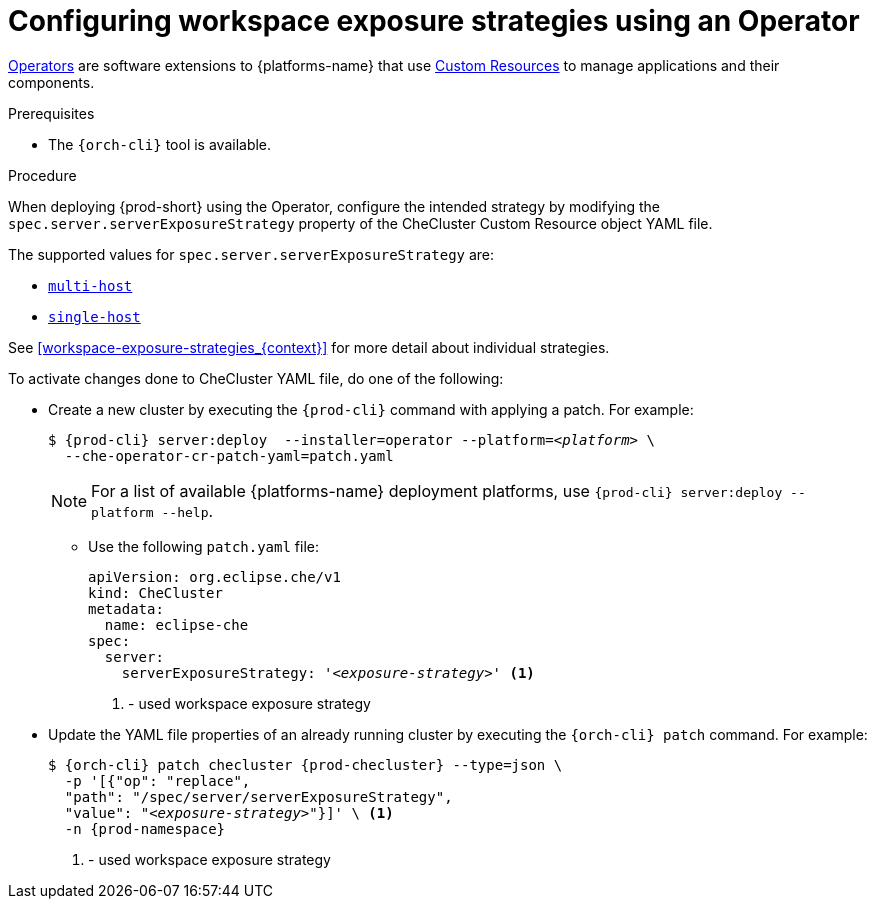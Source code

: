 // Module included in the following assemblies:
//
// configuring-workspace-exposure-strategies

[id="configuring-workspace-exposure-strategies-using-an-operator_{context}"]
= Configuring workspace exposure strategies using an Operator

link:https://docs.openshift.com/container-platform/latest/operators/understanding/olm-what-operators-are.html[Operators] are software extensions to {platforms-name} that use link:https://docs.openshift.com/container-platform/latest/operators/understanding/crds/crd-managing-resources-from-crds.html[Custom Resources] to manage applications and their components.

.Prerequisites

* The `{orch-cli}` tool is available.

.Procedure

When deploying {prod-short} using the Operator, configure the intended strategy by modifying the `spec.server.serverExposureStrategy` property of the CheCluster Custom Resource object YAML file.

The supported values for `spec.server.serverExposureStrategy` are:

* xref:multi-host-workspace-exposure-strategy_{context}[`multi-host`]
* xref:single-host-workspace-exposure-strategy_{context}[`single-host`]
ifeval::["{project-context}" == "che"]
* xref:default-host-workspace-exposure-strategy_{context}[`default-host`]
endif::[]

See xref:workspace-exposure-strategies_{context}[] for more detail about individual strategies.

To activate changes done to CheCluster YAML file, do one of the following:

* Create a new cluster by executing the `{prod-cli}` command with applying a patch. For example:
+
[subs="+quotes,+attributes"]
----
$ {prod-cli} server:deploy  --installer=operator --platform=__<platform>__ \
  --che-operator-cr-patch-yaml=patch.yaml
----
+
[NOTE]
====
For a list of available {platforms-name} deployment platforms, use `{prod-cli} server:deploy --platform --help`.
====
+

** Use the following `patch.yaml` file:
+
[source,yaml,subs="+quotes"]
----
apiVersion: org.eclipse.che/v1
kind: CheCluster
metadata:
  name: eclipse-che
spec:
  server:
    serverExposureStrategy: '__<exposure-strategy>__' <1>
----
<1> - used workspace exposure strategy


* Update the YAML file properties of an already running cluster by executing the `{orch-cli} patch` command. For example:
+
[subs="+quotes,+attributes"]
----
$ {orch-cli} patch checluster {prod-checluster} --type=json \
  -p '[{"op": "replace",
  "path": "/spec/server/serverExposureStrategy",
  "value": "__<exposure-strategy>__"}]' \ <1>
  -n {prod-namespace}
----
<1> - used workspace exposure strategy

ifeval::["{project-context}" == "che"]

.Gateway single-host on Kubernetes
Single-host on Kubernetes has two implementations, `native`(default) and `gateway`. To deploy with `gateway` set the `k8s.singleHostExposureType` of CheCluster Custom Resource to `gateway`, or use this patch:

[source,yaml,subs="+quotes"]
----
apiVersion: org.eclipse.che/v1
kind: CheCluster
metadata:
  name: eclipse-che
spec:
  server:
    serverExposureStrategy: 'single-host'
  k8s:
    singleHostExposureType: 'gateway'

----

endif::[]
